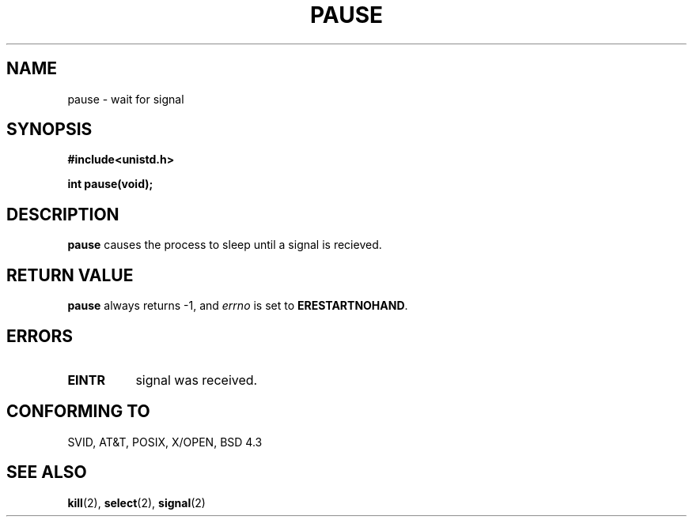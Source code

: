 .\" Hey Emacs! This file is -*- nroff -*- source.
.\"
.\" Copyright (c) 1992 Drew Eckhardt (drew@cs.colorado.edu), March 28, 1992
.\" May be distributed under the GNU General Public License.
.\" Modified by Michael Haardt (u31b3hs@pool.informatik.rwth-aachen.de)
.\" Modified Sat Jul 24 14:48:00 1993 by Rik Faith (faith@cs.unc.edu)
.\"
.TH PAUSE 2 "March 28, 1992" "Linux" "Linux Programmer's Manual"
.SH NAME
pause \- wait for signal
.SH SYNOPSIS
.B #include<unistd.h>
.sp
.B int pause(void);
.SH DESCRIPTION
.B pause
causes the process to sleep until a signal is recieved.
.SH "RETURN VALUE"
.B pause
always returns \-1, and
.I errno
is set to
.BR ERESTARTNOHAND .
.SH ERRORS
.TP 0.8i
.B EINTR
signal was received.
.SH "CONFORMING TO"
SVID, AT&T, POSIX, X/OPEN, BSD 4.3
.SH "SEE ALSO"
.BR kill "(2), " select "(2), " signal (2)
